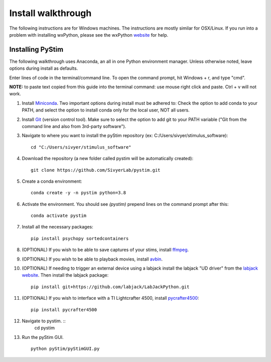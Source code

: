 Install walkthrough
===================

The following instructions are for Windows machines. The instructions are mostly similar for OSX/Linux. If you run into
a problem with installing wxPython, please see the wxPython `website <https://www.wxpython.org/>`_ for help.

Installing PyStim
*****************
The following walkthrough uses Anaconda, an all in one Python environment manager. Unless otherwise noted, leave options
during install as defaults.

Enter lines of code in the terminal/command line. To open the command prompt, hit Windows + r, and type "cmd".


**NOTE:** to paste text copied from this guide into the terminal command: use mouse right click and paste. Ctrl + v will
not work.

#. Install `Miniconda`_. Two important options during install must be adhered to: Check the option to add conda to
   your PATH, and select the option to install conda only for the local user, NOT all users.

#. Install `Git`_ (version control tool). Make sure to select the option to add git to your PATH variable
   ("Git from the command line and also from 3rd-party software").

#. Navigate to where you want to install the pyStim repository (ex: C:/Users/sivyer/stimulus_software): ::

    cd "C:/Users/sivyer/stimulus_software"

#. Download the repository (a new folder called pystim will be automatically created): ::

    git clone https://github.com/SivyerLab/pystim.git

#. Create a conda environment: ::

    conda create -y -n pystim python=3.8
    
#. Activate the environment. You should see `(pystim)` prepend lines on the command prompt after this: ::

    conda activate pystim

#. Install all the necessary packages: ::

    pip install psychopy sortedcontainers

#. (OPTIONAL) If you wish to be able to save captures of your stims, install `ffmpeg`_.

#. (OPTIONAL) If you wish to be able to playback movies, install `avbin`_.

#. (OPTIONAL) If needing to trigger an external device using a labjack install the labjack "UD driver" from the
   `labjack website`_. Then install the labjack package: ::

    pip install git+https://github.com/labjack/LabJackPython.git

#. (OPTIONAL) If you wish to interface with a TI Lightcrafter 4500, install `pycrafter4500`_: ::

    pip install pycrafter4500
    
#. Navigate to pystim. ::
    cd pystim

#. Run the pyStim GUI. ::

    python pyStim/pyStimGUI.py

.. _Miniconda: https://docs.conda.io/en/latest/miniconda.html
.. _Git: https://git-scm.com/downloads
.. _avbin: http://avbin.github.io/AVbin/Download.html
.. _ffmpeg: https://www.ffmpeg.org/
.. _labjack website: https://labjack.com/support/software/examples/ud/labjackpython
.. _pycrafter4500: https://github.com/SivyerLab/pyCrafter4500
